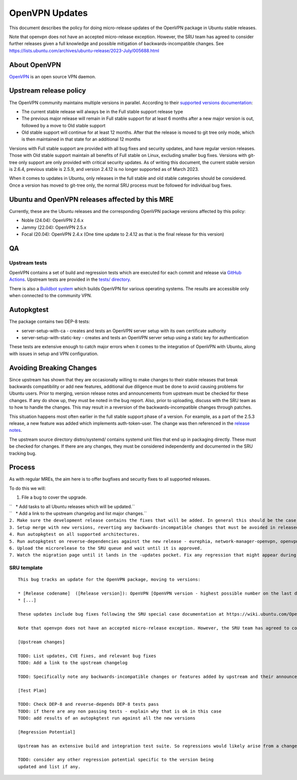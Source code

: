 .. _openvpn_updates:

OpenVPN Updates
===============

This document describes the policy for doing micro-release updates of
the OpenVPN package in Ubuntu stable releases.

Note that openvpn does not have an accepted micro-release exception.
However, the SRU team has agreed to consider further releases given a
full knowledge and possible mitigation of backwards-incompatible
changes. See
https://lists.ubuntu.com/archives/ubuntu-release/2023-July/005688.html

.. _about_openvpn:

About OpenVPN
-------------

`OpenVPN <https://openvpn.net/>`__ is an open source VPN daemon.

.. _upstream_release_policy:

Upstream release policy
-----------------------

The OpenVPN community maintains multiple versions in parallel. According
to their `supported versions
documentation <https://community.openvpn.net/openvpn/wiki/SupportedVersions>`__:

-  The current stable release will always be in the Full stable support
   release type
-  The previous major release will remain in Full stable support for at
   least 6 months after a new major version is out, followed by a move
   to Old stable support
-  Old stable support will continue for at least 12 months. After that
   the release is moved to git tree only mode, which is then maintained
   in that state for an additional 12 months

Versions with Full stable support are provided with all bug fixes and
security updates, and have regular version releases. Those with Old
stable support maintain all benefits of Full stable on Linux, excluding
smaller bug fixes. Versions with git-tree only support are only provided
with critical security updates. As of writing this document, the current
stable version is 2.6.4, previous stable is 2.5.9, and version 2.4.12 is
no longer supported as of March 2023.

When it comes to updates in Ubuntu, only releases in the full stable and
old stable categories should be considered. Once a version has moved to
git-tree only, the normal SRU process must be followed for individual
bug fixes.

.. _ubuntu_and_openvpn_releases_affected_by_this_mre:

Ubuntu and OpenVPN releases affected by this MRE
------------------------------------------------

Currently, these are the Ubuntu releases and the corresponding OpenVPN
package versions affected by this policy:

-  Noble (24.04): OpenVPN 2.6.x
-  Jammy (22.04): OpenVPN 2.5.x
-  Focal (20.04): OpenVPN 2.4.x (One time update to 2.4.12 as that is
   the final release for this version)

QA
--

.. _upstream_tests:

Upstream tests
~~~~~~~~~~~~~~

OpenVPN contains a set of build and regression tests which are executed
for each commit and release via `GitHub
Actions <https://github.com/OpenVPN/openvpn/actions>`__. Upstream tests
are provided in the `tests/
directory <https://github.com/OpenVPN/openvpn/tree/master/tests>`__.

There is also a `Buildbot
system <https://community.openvpn.net/openvpn/wiki/SettingUpBuildslave>`__
which builds OpenVPN for various operating systems. The results are
accessible only when connected to the community VPN.

Autopkgtest
-----------

The package contains two DEP-8 tests:

-  server-setup-with-ca - creates and tests an OpenVPN server setup with
   its own certificate authority
-  server-setup-with-static-key - creates and tests an OpenVPN server
   setup using a static key for authentication

These tests are extensive enough to catch major errors when it comes to
the integration of OpenVPN with Ubuntu, along with issues in setup and
VPN configuration.

.. _avoiding_breaking_changes:

Avoiding Breaking Changes
-------------------------

Since upstream has shown that they are occasionally willing to make
changes to their stable releases that break backwards compatibility or
add new features, additional due diligence must be done to avoid causing
problems for Ubuntu users. Prior to merging, version release notes and
announcements from upstream must be checked for these changes. If any do
show up, they must be noted in the bug report. Also, prior to uploading,
discuss with the SRU team as to how to handle the changes. This may
result in a reversion of the backwards-incompatible changes through
patches.

This situation happens most often earlier in the full stable support
phase of a version. For example, as a part of the 2.5.3 release, a new
feature was added which implements auth-token-user. The change was then
referenced in the `release
notes <https://community.openvpn.net/openvpn/wiki/ChangesInOpenvpn25#Changesin2.5.3>`__.

The upstream source directory distro/systemd/ contains systemd unit
files that end up in packaging directly. These must be checked for
changes. If there are any changes, they must be considered independently
and documented in the SRU tracking bug.

Process
-------

As with regular MREs, the aim here is to offer bugfixes and security
fixes to all supported releases.

To do this we will:

#. File a bug to cover the upgrade.

| ``   * Add tasks to all Ubuntu releases which will be updated.``
| ``   * Add a link to the upstream changelog and list major changes.``
| ``2. Make sure the development release contains the fixes that will be added. In general this should be the case as long as it is up to date with its associated release version.``
| ``3. Setup merge with new versions, reverting any backwards-incompatible changes that must be avoided in released versions of Ubuntu.``
| ``4. Run autopkgtest on all supported architectures.``
| ``5. Run autopkgtest on reverse-dependencies against the new release - eurephia, network-manager-openvpn, openvpn-auth-ldap, openvpn-auth-radius, openvpn-systemd-resolved for jammy and focal; and gadmin-openvpn-client and gadmin-openvpn-server for focal only``
| ``6. Upload the microrelease to the SRU queue and wait until it is approved.``
| ``7. Watch the migration page until it lands in the -updates pocket. Fix any regression that might appear during the process.``

.. _sru_template:

SRU template
~~~~~~~~~~~~

::

   This bug tracks an update for the OpenVPN package, moving to versions:

   * [Release codename]  ([Release version]): OpenVPN [OpenVPN version - highest possible number on the last digit]
   * [...]

   These updates include bug fixes following the SRU special case documentation at https://wiki.ubuntu.com/OpenVPNUpdates.

   Note that openvpn does not have an accepted micro-release exception. However, the SRU team has agreed to consider further releases given a full knowledge and possible mitigation of backwards-incompatible changes. See https://lists.ubuntu.com/archives/ubuntu-release/2023-July/005688.html

   [Upstream changes]

   TODO: List updates, CVE fixes, and relevant bug fixes
   TODO: Add a link to the upstream changelog

   TODO: Specifically note any backwards-incompatible changes or features added by upstream and their announcements/release notes and relevant commits.

   [Test Plan]

   TODO: Check DEP-8 and reverse-depends DEP-8 tests pass
   TODO: if there are any non passing tests - explain why that is ok in this case
   TODO: add results of an autopkgtest run against all the new versions

   [Regression Potential]

   Upstream has an extensive build and integration test suite. So regressions would likely arise from a change in interaction with Ubuntu-specific integrations.

   TODO: consider any other regression potential specific to the version being
   updated and list if any.
